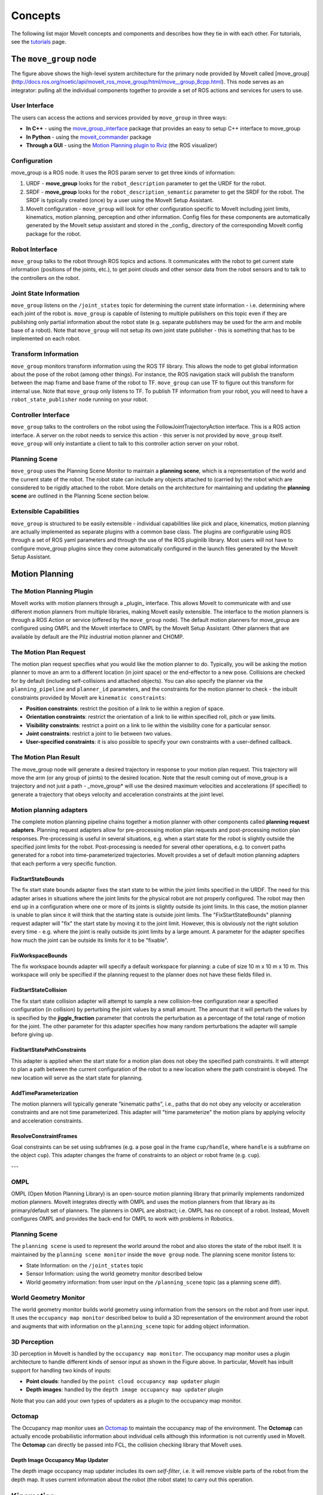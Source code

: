 ========
Concepts
========

The following list major MoveIt concepts and components and describes how they tie in with each other. For tutorials, see the `tutorials <https://moveit.picknik.ai/>`_ page.

.. image:: /_static/images/moveit_pipeline.png

***********************
The ``move_group`` node
***********************

The figure above shows the high-level system architecture for the primary node provided by MoveIt called [move_group](http://docs.ros.org/noetic/api/moveit_ros_move_group/html/move__group_8cpp.html). This node serves as an integrator: pulling all the individual components together to provide a set of ROS actions and services for users to use.

.. image:: /_static/images/move_group.png

User Interface
--------------

The users can access the actions and services provided by ``move_group`` in three ways:

- **In C++** - using the `move_group_interface <http://docs.ros.org/noetic/api/moveit_ros_planning_interface/html/classmoveit_1_1planning__interface_1_1MoveGroupInterface.html>`_ package that provides an easy to setup C++ interface to move_group

- **In Python** - using the `moveit_commander <http://docs.ros.org/noetic/api/moveit_commander/html/classmoveit__commander_1_1move__group_1_1MoveGroupCommander.html>`_ package

- **Through a GUI** - using the `Motion Planning plugin to Rviz <https://moveit.picknik.ai/foxy/doc/quickstart_in_rviz/quickstart_in_rviz_tutorial.html>`_ (the ROS visualizer)


Configuration
-------------

move_group is a ROS node. It uses the ROS param server to get three kinds of information:

1. URDF - **move_group** looks for the ``robot_description`` parameter to get the URDF for the robot.

2. SRDF - **move_group** looks for the ``robot_description_semantic`` parameter to get the SRDF for the robot. The SRDF is typically created (once) by a user using the MoveIt Setup Assistant.

3. MoveIt configuration - ``move_group`` will look for other configuration specific to MoveIt including joint limits, kinematics, motion planning, perception and other information. Config files for these components are automatically generated by the MoveIt setup assistant and stored in the _config_ directory of the corresponding MoveIt config package for the robot.

Robot Interface
---------------

``move_group`` talks to the robot through ROS topics and actions. It communicates with the robot to get current state information (positions of the joints, etc.), to get point clouds and other sensor data from the robot sensors and to talk to the controllers on the robot.

Joint State Information
-----------------------

``move_group`` listens on the ``/joint_states`` topic for determining the current state information - i.e. determining where each joint of the robot is. ``move_group`` is capable of listening to multiple publishers on this topic even if they are publishing only partial information about the robot state (e.g. separate publishers may be used for the arm and mobile base of a robot). Note that ``move_group`` will not setup its own joint state publisher - this is something that has to be implemented on each robot.

Transform Information
---------------------

``move_group`` monitors transform information using the ROS TF library. This allows the node to get global information about the pose of the robot (among other things). For instance, the ROS navigation stack will publish the transform between the map frame and base frame of the robot to TF. ``move_group`` can use TF to figure out this transform for internal use. Note that ``move_group`` only listens to TF. To publish TF information from your robot, you will need to have a ``robot_state_publisher`` node running on your robot.

Controller Interface
--------------------

``move_group`` talks to the controllers on the robot using the FollowJointTrajectoryAction interface. This is a ROS action interface. A server on the robot needs to service this action - this server is not provided by ``move_group`` itself. ``move_group`` will only instantiate a client to talk to this controller action server on your robot.

Planning Scene
--------------

``move_group`` uses the Planning Scene Monitor to maintain a **planning scene**, which is a representation of the world and the current state of the robot. The robot state can include any objects attached to (carried by) the robot which are considered to be rigidly attached to the robot. More details on the architecture for maintaining and updating the **planning scene** are outlined in the Planning Scene section below.

Extensible Capabilities
-----------------------

``move_group`` is structured to be easily extensible - individual capabilities like pick and place, kinematics, motion planning are actually implemented as separate plugins with a common base class. The plugins are configurable using ROS through a set of ROS yaml parameters and through the use of the ROS pluginlib library. Most users will not have to configure move_group plugins since they come automatically configured in the launch files generated by the MoveIt Setup Assistant.


***************
Motion Planning
***************

The Motion Planning Plugin
---------------------------

MoveIt works with motion planners through a _plugin_ interface. This allows MoveIt to communicate with and use different motion planners from multiple libraries, making MoveIt easily extensible. The interface to the motion planners is through a ROS Action or service (offered by the ``move_group`` node). The default motion planners for move_group are configured using OMPL and the MoveIt interface to OMPL by the MoveIt Setup Assistant. Other planners that are available by default are the Pilz industrial motion planner and CHOMP.

The Motion Plan Request
------------------------

The motion plan request specifies what you would like the motion planner to do. Typically, you will be asking the motion planner to move an arm to a different location (in joint space) or the end-effector to a new pose. Collisions are checked for by default (including self-collisions and attached objects). You can also specify the planner via the ``planning_pipeline`` and ``planner_id`` parameters, and the constraints for the motion planner to check - the inbuilt constraints provided by MoveIt are ``kinematic constraints``:

- **Position constraints**: restrict the position of a link to lie within a region of space.

- **Orientation constraints**: restrict the orientation of a link to lie within specified roll, pitch or yaw limits.

- **Visibility constraints**: restrict a point on a link to lie within the visibility cone for a particular sensor.

- **Joint constraints**: restrict a joint to lie between two values.

- **User-specified constraints**: it is also possible to specify your own constraints with a user-defined callback.

The Motion Plan Result
--------------------------

The move_group node will generate a desired trajectory in response to your motion plan request. This trajectory will move the arm (or any group of joints) to the desired location. Note that the result coming out of move_group is a trajectory and not just a path - \_move_group* will use the desired maximum velocities and accelerations (if specified) to generate a trajectory that obeys velocity and acceleration constraints at the joint level.

Motion planning adapters
------------------------

.. image:: /_static/images/motion_planner.png

The complete motion planning pipeline chains together a motion planner with other components called **planning request adapters**. Planning request adapters allow for pre-processing motion plan requests and post-processing motion plan responses. Pre-processing is useful in several situations, e.g. when a start state for the robot is slightly outside the specified joint limits for the robot. Post-processing is needed for several other operations, e.g. to convert paths generated for a robot into time-parameterized trajectories. MoveIt provides a set of default motion planning adapters that each perform a very specific function.

FixStartStateBounds
^^^^^^^^^^^^^^^^^^^

The fix start state bounds adapter fixes the start state to be within the joint limits specified in the URDF. The need for this adapter arises in situations where the joint limits for the physical robot are not properly configured. The robot may then end up in a configuration where one or more of its joints is slightly outside its joint limits. In this case, the motion planner is unable to plan since it will think that the starting state is outside joint limits. The "FixStartStateBounds" planning request adapter will "fix" the start state by moving it to the joint limit. However, this is obviously not the right solution every time - e.g. where the joint is really outside its joint limits by a large amount. A parameter for the adapter specifies how much the joint can be outside its limits for it to be "fixable".

FixWorkspaceBounds
^^^^^^^^^^^^^^^^^^

The fix workspace bounds adapter will specify a default workspace for planning: a cube of size 10 m x 10 m x 10 m. This workspace will only be specified if the planning request to the planner does not have these fields filled in.

FixStartStateCollision
^^^^^^^^^^^^^^^^^^^^^^

The fix start state collision adapter will attempt to sample a new collision-free configuration near a specified configuration (in collision) by perturbing the joint values by a small amount. The amount that it will perturb the values by is specified by the **jiggle_fraction** parameter that controls the perturbation as a percentage of the total range of motion for the joint. The other parameter for this adapter specifies how many random perturbations the adapter will sample before giving up.

FixStartStatePathConstraints
^^^^^^^^^^^^^^^^^^^^^^^^^^^^

This adapter is applied when the start state for a motion plan does not obey the specified path constraints. It will attempt to plan a path between the current configuration of the robot to a new location where the path constraint is obeyed. The new location will serve as the start state for planning.

AddTimeParameterization
^^^^^^^^^^^^^^^^^^^^^^^

The motion planners will typically generate "kinematic paths", i.e., paths that do not obey any velocity or acceleration constraints and are not time parameterized. This adapter will "time parameterize" the motion plans by applying velocity and acceleration constraints.

ResolveConstraintFrames
^^^^^^^^^^^^^^^^^^^^^^^

Goal constraints can be set using subframes (e.g. a pose goal in the frame ``cup/handle``, where ``handle`` is a subframe on the object ``cup``). This adapter changes the frame of constraints to an object or robot frame (e.g. ``cup``).

---

OMPL
----

OMPL (Open Motion Planning Library) is an open-source motion planning library that primarily implements randomized motion planners. MoveIt integrates directly with OMPL and uses the motion planners from that library as its primary/default set of planners. The planners in OMPL are abstract; i.e. OMPL has no concept of a robot. Instead, MoveIt configures OMPL and provides the back-end for OMPL to work with problems in Robotics.

Planning Scene
--------------

.. image:: /_static/images/planning_scene.png

The ``planning scene`` is used to represent the world around the robot and also stores the state of the robot itself. It is maintained by the ``planning scene monitor`` inside the ``move group`` node. The planning scene monitor listens to:

- State Information: on the ``/joint_states`` topic

- Sensor Information: using the world geometry monitor described below

- World geometry information: from user input on the ``/planning_scene`` topic (as a planning scene diff).

World Geometry Monitor
----------------------

The world geometry monitor builds world geometry using information from the sensors on the robot and from user input. It uses the ``occupancy map monitor`` described below to build a 3D representation of the environment around the robot and augments that with information on the ``planning_scene`` topic for adding object information.

3D Perception
-------------

3D perception in MoveIt is handled by the ``occupancy map monitor``. The occupancy map monitor uses a plugin architecture to handle different kinds of sensor input as shown in the Figure above. In particular, MoveIt has inbuilt support for handling two kinds of inputs:

- **Point clouds**: handled by the ``point cloud occupancy map updater`` plugin

- **Depth images**: handled by the ``depth image occupancy map updater`` plugin

Note that you can add your own types of updaters as a plugin to the occupancy map monitor.

Octomap
-------

The Occupancy map monitor uses an `Octomap <http://octomap.github.io/>`_ to maintain the occupancy map of the environment. The **Octomap** can actually encode probabilistic information about individual cells although this information is not currently used in MoveIt. The **Octomap** can directly be passed into FCL, the collision checking library that MoveIt uses.

Depth Image Occupancy Map Updater
^^^^^^^^^^^^^^^^^^^^^^^^^^^^^^^^^

The depth image occupancy map updater includes its own *self-filter*, i.e. it will remove visible parts of the robot from the depth map. It uses current information about the robot (the robot state) to carry out this operation.


**********
Kinematics
**********

The Kinematics Plugin
---------------------

MoveIt uses a plugin infrastructure, especially targeted towards allowing users to write their own inverse kinematics algorithms. Forward kinematics and finding jacobians is integrated within the RobotState class itself. The default inverse kinematics plugin for MoveIt is configured using the [KDL](https://github.com/orocos/orocos_kinematics_dynamics) numerical jacobian-based solver. This plugin is automatically configured by the MoveIt Setup Assistant.

IKFast Plugin
^^^^^^^^^^^^^

Often, users may choose to implement their own kinematics solvers, e.g. the PR2 has its own kinematics solvers. A popular approach to implementing such a solver is using the [IKFast package](https://ros-planning.github.io/moveit_tutorials/doc/ikfast/ikfast_tutorial.html) to generate the C++ code needed to work with your particular robot.

******************
Collision Checking
******************

Collision checking in MoveIt is configured inside a Planning Scene using the _CollisionWorld_ object. Fortunately, MoveIt is setup so that users never really have to worry about how collision checking is happening. Collision checking in MoveIt is mainly carried out using the `FCL <https://flexible-collision-library.github.io/>`_ package - the primary collision checking library of MoveIt.

Collision Objects
-----------------

MoveIt supports collision checking for different types of objects including:

- **Meshes**

- **Primitive Shapes** - e.g. boxes, cylinders, cones, spheres and planes

- **Octomap** - the ``Octomap`` object can be directly used for collision checking

Allowed Collision Matrix (ACM)
------------------------------

Collision checking is a very expensive operation often accounting for close to 90% of the computational expense during motion planning. The ``Allowed Collision Matrix`` or ``ACM`` encodes a binary value corresponding to the need to check for collision between pairs of bodies (which could be on the robot or in the world). If the value corresponding to two bodies is set to ``true`` in the ACM, it specifies that a collision check between the two bodies is either not required or wanted. The collision checking would not be required if, e.g., the two bodies are always so far way that they can never collide with each other. Alternatively, the two bodies could be in contact with each other by default, in which case the collision detection should be disabled for the pair in the ACM.


*********************
Trajectory Processing
*********************

Time parameterization
---------------------

Motion planners typically only generate “paths”, i.e. there is no timing information associated with the paths. MoveIt includes several `trajectory processing algorithms <http://docs.ros.org/en/noetic/api/moveit_core/html/cpp/classtrajectory__processing_1_1TimeOptimalTrajectoryGeneration.html>`_ that can work on these paths and generate trajectories that are properly time-parameterized accounting for the maximum velocity and acceleration limits imposed on individual joints. These limits are read from a special ``joint_limits.yaml`` configuration file that is specified for each robot. The configuration file is optional and it overrides any velocity or acceleration limits from the URDF. The recommended algorithm as of January 2022 is **time_optimal_trajectory_generation** (TOTG). A caveat for this algorithm is that the robot must start and end at rest. By default, the TOTG timestep is 0.1 seconds.
